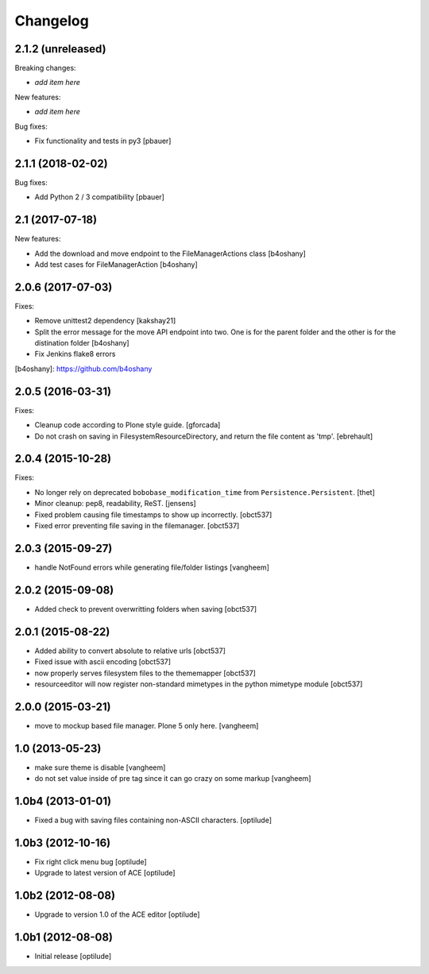 Changelog
=========

2.1.2 (unreleased)
------------------

Breaking changes:

- *add item here*

New features:

- *add item here*

Bug fixes:

- Fix functionality and tests in py3
  [pbauer]


2.1.1 (2018-02-02)
------------------

Bug fixes:

- Add Python 2 / 3 compatibility
  [pbauer]


2.1 (2017-07-18)
----------------

New features:

- Add the download and move endpoint to the FileManagerActions class
  [b4oshany]

- Add test cases for FileManagerAction
  [b4oshany]


2.0.6 (2017-07-03)
------------------

Fixes:

- Remove  unittest2 dependency
  [kakshay21]
- Split the error message for the move API endpoint into two. One
  is for the parent folder and the other is for the distination folder
  [b4oshany]
- Fix Jenkins flake8 errors


[b4oshany]: https://github.com/b4oshany

2.0.5 (2016-03-31)
------------------

Fixes:

- Cleanup code according to Plone style guide.
  [gforcada]

- Do not crash on saving in FilesystemResourceDirectory, and return the file
  content as 'tmp'.
  [ebrehault]


2.0.4 (2015-10-28)
------------------

Fixes:

- No longer rely on deprecated ``bobobase_modification_time`` from
  ``Persistence.Persistent``.
  [thet]

- Minor cleanup: pep8, readability, ReST.
  [jensens]

- Fixed problem causing file timestamps to show up incorrectly.
  [obct537]

- Fixed error preventing file saving in the filemanager.
  [obct537]


2.0.3 (2015-09-27)
------------------

- handle NotFound errors while generating file/folder listings
  [vangheem]


2.0.2 (2015-09-08)
------------------

- Added check to prevent overwritting folders when saving
  [obct537]

2.0.1 (2015-08-22)
------------------

- Added ability to convert absolute to relative urls
  [obct537]

- Fixed issue with ascii encoding
  [obct537]

- now properly serves filesystem files to the thememapper
  [obct537]

- resourceeditor will now register non-standard mimetypes in the python
  mimetype module
  [obct537]


2.0.0 (2015-03-21)
------------------

- move to mockup based file manager. Plone 5 only here.
  [vangheem]


1.0 (2013-05-23)
----------------

- make sure theme is disable
  [vangheem]

- do not set value inside of pre tag since it can go crazy on some markup
  [vangheem]


1.0b4 (2013-01-01)
------------------

- Fixed a bug with saving files containing non-ASCII characters.
  [optilude]


1.0b3 (2012-10-16)
------------------

- Fix right click menu bug
  [optilude]

- Upgrade to latest version of ACE
  [optilude]


1.0b2 (2012-08-08)
------------------

- Upgrade to version 1.0 of the ACE editor
  [optilude]


1.0b1 (2012-08-08)
------------------

- Initial release
  [optilude]
